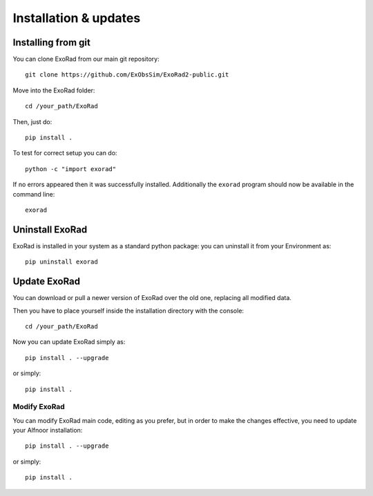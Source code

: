 .. _installation:

=======================
Installation & updates
=======================

Installing from git
-------------------
You can clone ExoRad from our main git repository::

    git clone https://github.com/ExObsSim/ExoRad2-public.git

Move into the ExoRad folder::

    cd /your_path/ExoRad

Then, just do::

    pip install .

To test for correct setup you can do::

    python -c "import exorad"

If no errors appeared then it was successfully installed. Additionally the ``exorad`` program
should now be available in the command line::

    exorad


Uninstall ExoRad
-------------------

ExoRad is installed in your system as a standard python package:
you can uninstall it from your Environment as::

    pip uninstall exorad


Update ExoRad
---------------

You can download or pull a newer version of ExoRad over the old one, replacing all modified data.

Then you have to place yourself inside the installation directory with the console::

    cd /your_path/ExoRad

Now you can update ExoRad simply as::

    pip install . --upgrade

or simply::

    pip install .

Modify ExoRad
~~~~~~~~~~~~~~~~

You can modify ExoRad main code, editing as you prefer, but in order to make the changes effective, you need to update your Alfnoor installation::

    pip install . --upgrade

or simply::

    pip install .

